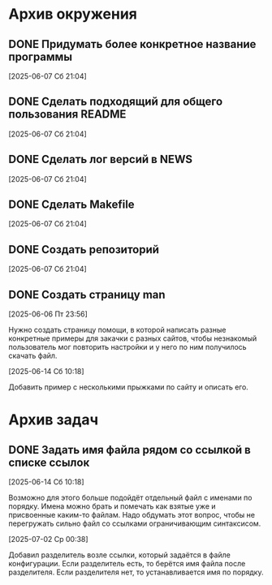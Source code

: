 #+STARTUP: content logdone hideblocks
#+TODO: TASK(t!) | DONE(d) CANCEL(c)
#+TODO: BUG(b!) | FIXED(f) REJECT(r)
#+PRIORITIES: A F C
#+TAGS: current(c) testing(t)

* Архив окружения

** DONE Придумать более конкретное название программы
   CLOSED: [2025-06-14 Сб 10:28]
   :PROPERTIES:
   :issue_id: 13
   :issue_type: task
   :ARCHIVE_TIME: 2025-06-14 Сб 10:29
   :ARCHIVE_FILE: ~/prog/projects/python/julo/julo/tasks/tasks.org
   :ARCHIVE_OLPATH: Окружение
   :ARCHIVE_CATEGORY: tasks
   :ARCHIVE_TODO: DONE
   :END:

   [2025-06-07 Сб 21:04]

** DONE Сделать подходящий для общего пользования README
   CLOSED: [2025-06-14 Сб 10:31]
   :PROPERTIES:
   :issue_id: 14
   :issue_type: task
   :ARCHIVE_TIME: 2025-06-14 Сб 10:32
   :ARCHIVE_FILE: ~/prog/projects/python/julo/julo/tasks/tasks.org
   :ARCHIVE_OLPATH: Окружение
   :ARCHIVE_CATEGORY: tasks
   :ARCHIVE_TODO: DONE
   :END:

   [2025-06-07 Сб 21:04]

** DONE Сделать лог версий в NEWS
   CLOSED: [2025-06-14 Сб 10:33]
   :PROPERTIES:
   :issue_id: 15
   :issue_type: task
   :ARCHIVE_TIME: 2025-06-14 Сб 10:33
   :ARCHIVE_FILE: ~/prog/projects/python/julo/julo/tasks/tasks.org
   :ARCHIVE_OLPATH: Окружение
   :ARCHIVE_CATEGORY: tasks
   :ARCHIVE_TODO: DONE
   :END:

   [2025-06-07 Сб 21:04]

** DONE Сделать Makefile
   CLOSED: [2025-06-14 Сб 10:34]
   :PROPERTIES:
   :issue_id: 16
   :issue_type: task
   :ARCHIVE_TIME: 2025-06-14 Сб 10:35
   :ARCHIVE_FILE: ~/prog/projects/python/julo/julo/tasks/tasks.org
   :ARCHIVE_OLPATH: Окружение
   :ARCHIVE_CATEGORY: tasks
   :ARCHIVE_TODO: DONE
   :END:

   [2025-06-07 Сб 21:04]

** DONE Создать репозиторий
   CLOSED: [2025-06-14 Сб 10:35]
   :PROPERTIES:
   :issue_id: 17
   :issue_type: task
   :ARCHIVE_TIME: 2025-06-14 Сб 10:36
   :ARCHIVE_FILE: ~/prog/projects/python/julo/julo/tasks/tasks.org
   :ARCHIVE_OLPATH: Окружение
   :ARCHIVE_CATEGORY: tasks
   :ARCHIVE_TODO: DONE
   :END:

   [2025-06-07 Сб 21:04]

** DONE Создать страницу man
   CLOSED: [2025-06-16 Пн 13:16]
   :PROPERTIES:
   :issue_id: 20
   :issue_type: task
   :ARCHIVE_TIME: 2025-06-16 Пн 13:17
   :ARCHIVE_FILE: ~/prog/projects/python/julo/julo/tasks/tasks.org
   :ARCHIVE_OLPATH: Окружение
   :ARCHIVE_CATEGORY: tasks
   :ARCHIVE_TODO: DONE
   :END:

   [2025-06-06 Пт 23:56]

   Нужно создать страницу помощи, в которой написать разные конкретные
   примеры для закачки с разных сайтов, чтобы незнакомый пользователь
   мог повторить настройки и у него по ним получилось скачать файл.

   [2025-06-14 Сб 10:18]

   Добавить пример с несколькими прыжками по сайту и описать его.


* Архив задач

** DONE Задать имя файла рядом со ссылкой в списке ссылок
   CLOSED: [2025-07-02 Ср 00:37]
   :PROPERTIES:
   :issue_id: 3
   :issue_type: task
   :ARCHIVE_TIME: 2025-07-02 Ср 01:07
   :ARCHIVE_FILE: ~/prog/projects/python/julo/julo/tasks/tasks.org
   :ARCHIVE_OLPATH: Задачи
   :ARCHIVE_CATEGORY: tasks
   :ARCHIVE_TODO: DONE
   :END:

   [2025-06-14 Сб 10:18]

   Возможно для этого больше подойдёт отдельный файл с именами по
   порядку. Имена можно брать и помечать как взятые уже и присвоенные
   каким-то файлам. Надо обдумать этот вопрос, чтобы не перегружать
   сильно файл со ссылками ограничивающим синтаксисом.

   [2025-07-02 Ср 00:38]

   Добавил разделитель возле ссылки, который задаётся в файле
   конфигурации. Если разделитель есть, то берётся имя файла после
   разделителя. Если разделителя нет, то устанавливается имя по
   порядку.

